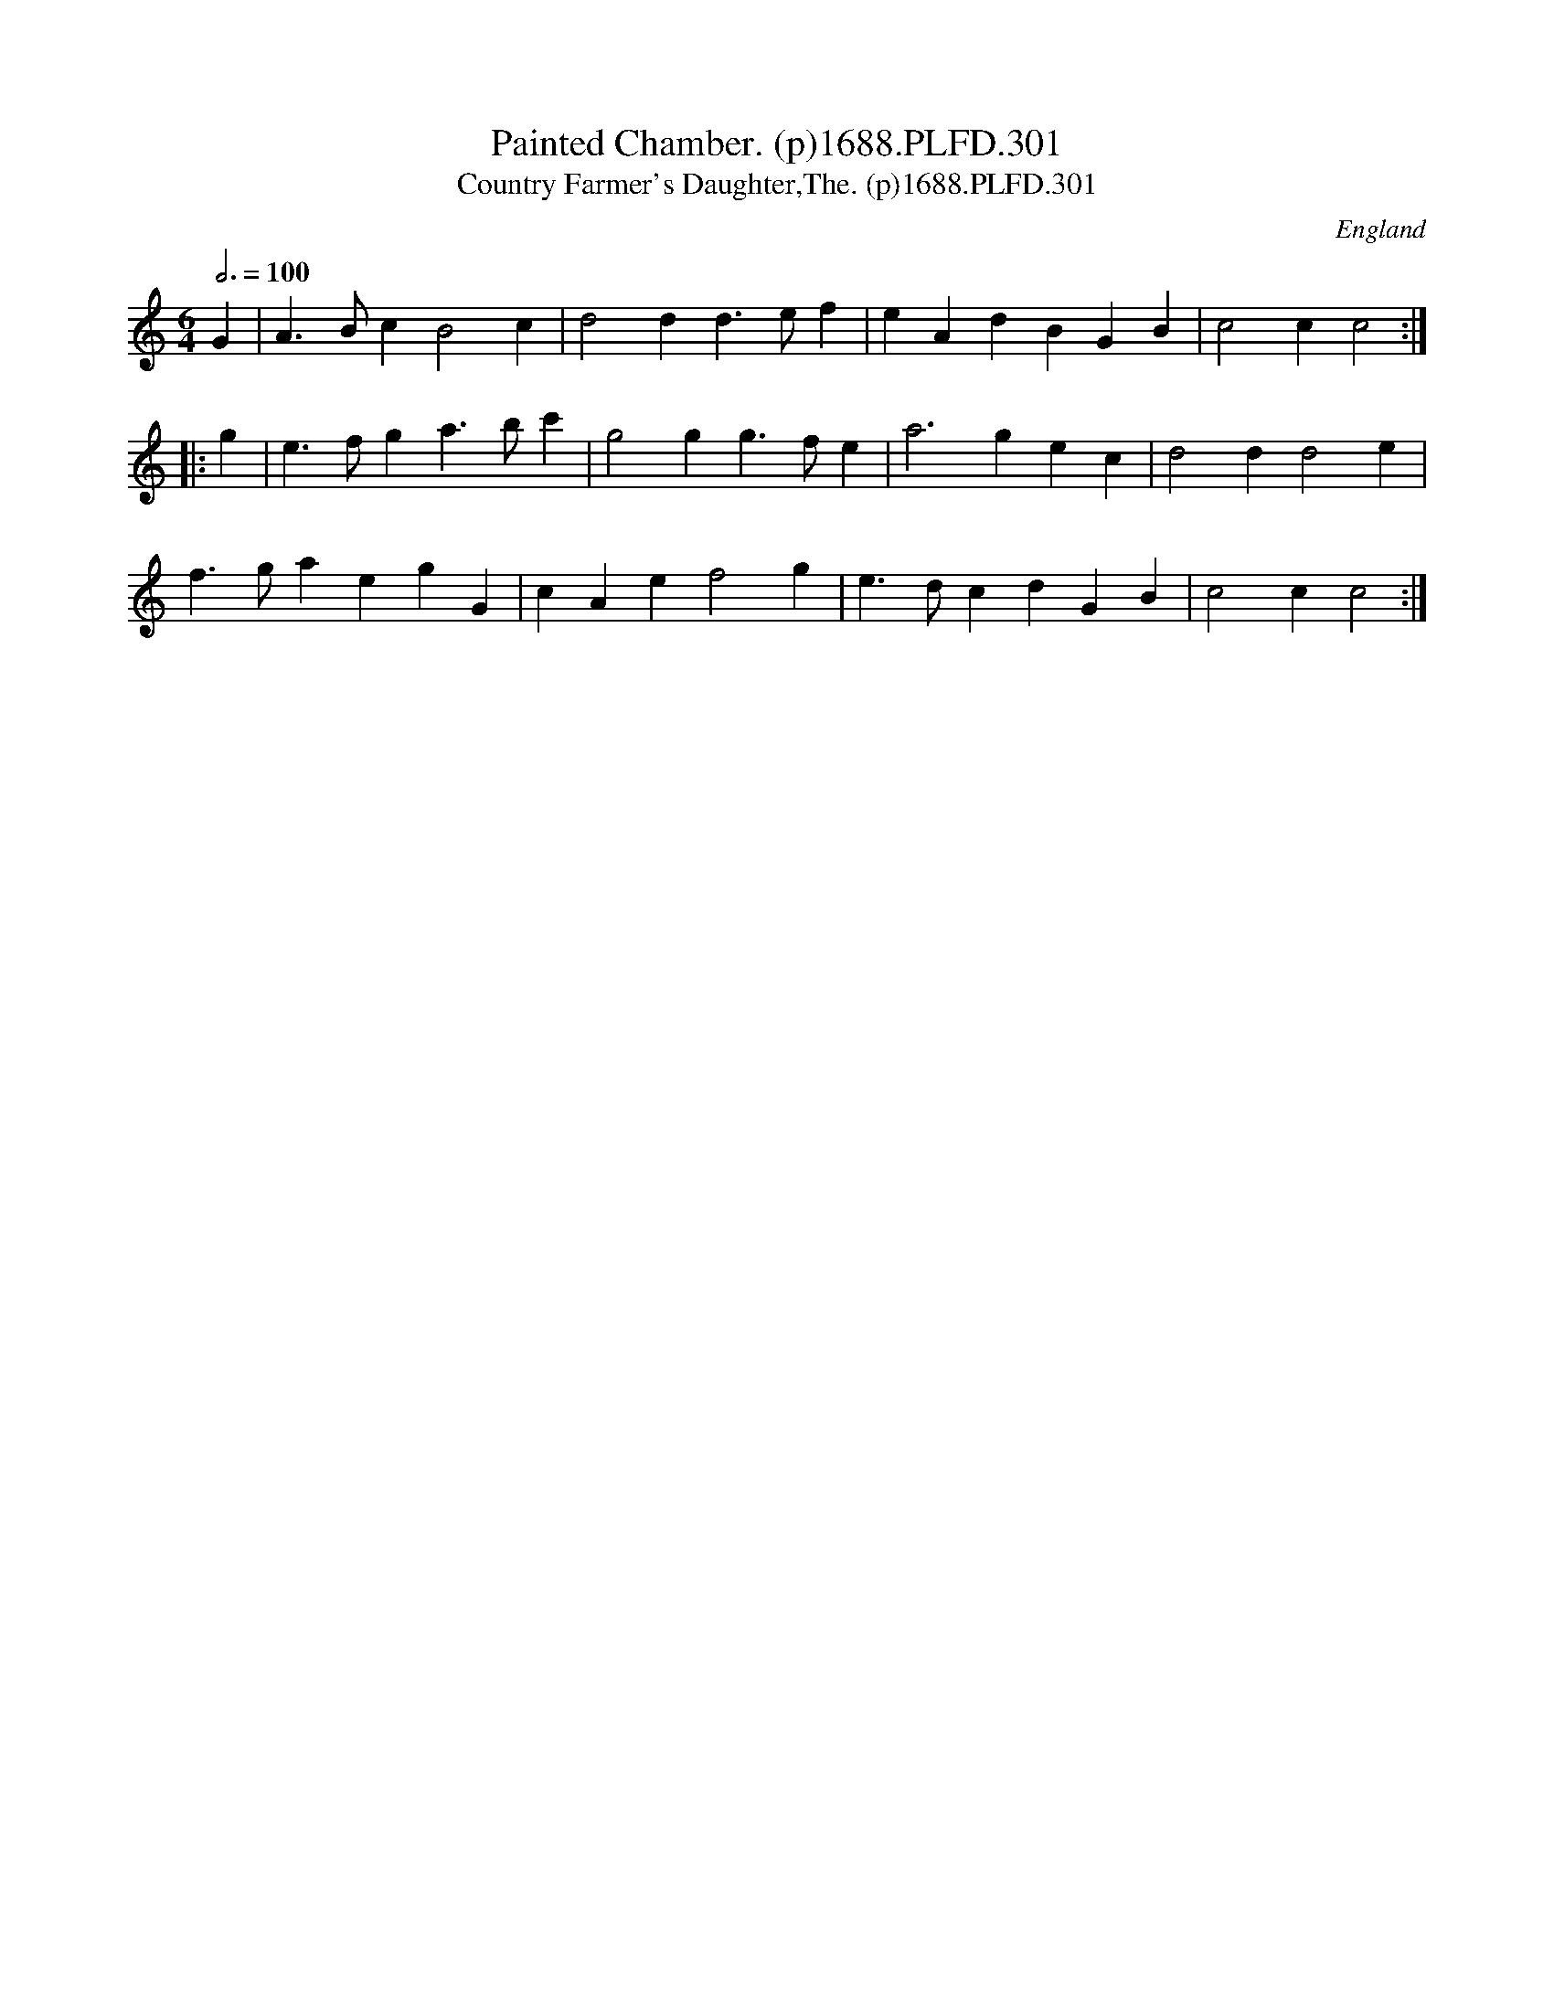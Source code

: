 X:301
T:Painted Chamber. (p)1688.PLFD.301
T:Country Farmer's Daughter,The. (p)1688.PLFD.301
M:6/4
L:1/4
Q:3/4=100
S:Playford, Dancing Master,7th Ed,2nd.Supp,1688.
O:England
H:1688.
Z:Chris Partington.
K:C
G|A>BcB2c|d2dd>ef|eAdBGB|c2cc2:|
|:g|e>fga>bc'|g2gg>fe|a3gec|d2dd2e|
f>gaegG|cAef2g|e>dcdGB|c2cc2:|
